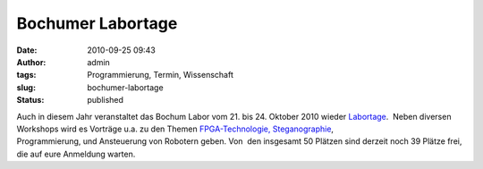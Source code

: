 Bochumer Labortage
##################
:date: 2010-09-25 09:43
:author: admin
:tags: Programmierung, Termin, Wissenschaft
:slug: bochumer-labortage
:status: published

.. raw:: html

   <div>

|image0|

.. raw:: html

   </div>

| Auch in diesem Jahr veranstaltet das Bochum Labor vom 21. bis 24.
  Oktober 2010 wieder
  `Labortage <http://www.das-labor.org/labortage/>`__.  Neben diversen
  Workshops wird es Vorträge u.a. zu den Themen
  `FPGA-Technologie, <http://de.wikipedia.org/wiki/FPGA>`__
  `Steganographie <http://de.wikipedia.org/wiki/Steganographie>`__,
| Programmierung, und Ansteuerung von Robotern geben. Von  den insgesamt
  50 Plätzen sind derzeit noch 39 Plätze frei, die auf eure Anmeldung
  warten.

.. |image0| image:: http://www.das-labor.org/labortage/images/logo.png
   :target: http://www.das-labor.org/labortage/
